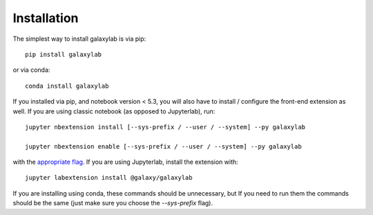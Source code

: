 
.. _installation:

Installation
============


The simplest way to install galaxylab is via pip::

    pip install galaxylab

or via conda::

    conda install galaxylab


If you installed via pip, and notebook version < 5.3, you will also have to
install / configure the front-end extension as well. If you are using classic
notebook (as opposed to Jupyterlab), run::

    jupyter nbextension install [--sys-prefix / --user / --system] --py galaxylab

    jupyter nbextension enable [--sys-prefix / --user / --system] --py galaxylab

with the `appropriate flag`_. If you are using Jupyterlab, install the extension
with::

    jupyter labextension install @galaxy/galaxylab

If you are installing using conda, these commands should be unnecessary, but If
you need to run them the commands should be the same (just make sure you choose the
`--sys-prefix` flag).


.. links

.. _`appropriate flag`: https://jupyter-notebook.readthedocs.io/en/stable/extending/frontend_extensions.html#installing-and-enabling-extensions
